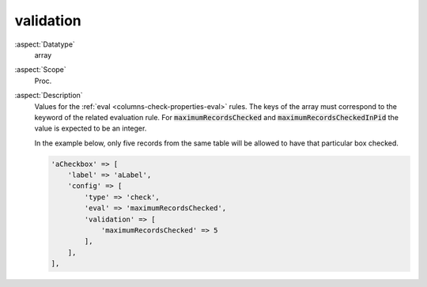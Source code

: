 validation
~~~~~~~~~~

:aspect:`Datatype`
    array

:aspect:`Scope`
    Proc.

:aspect:`Description`
    Values for the :ref:`eval <columns-check-properties-eval>` rules. The keys of the array must correspond to the
    keyword of the related evaluation rule. For :code:`maximumRecordsChecked` and :code:`maximumRecordsCheckedInPid`
    the value is expected to be an integer.

    In the example below, only five records from the same table will be allowed to have that particular box checked.

    .. code-block:: php

        'aCheckbox' => [
            'label' => 'aLabel',
            'config' => [
                'type' => 'check',
                'eval' => 'maximumRecordsChecked',
                'validation' => [
                    'maximumRecordsChecked' => 5
                ],
            ],
        ],
